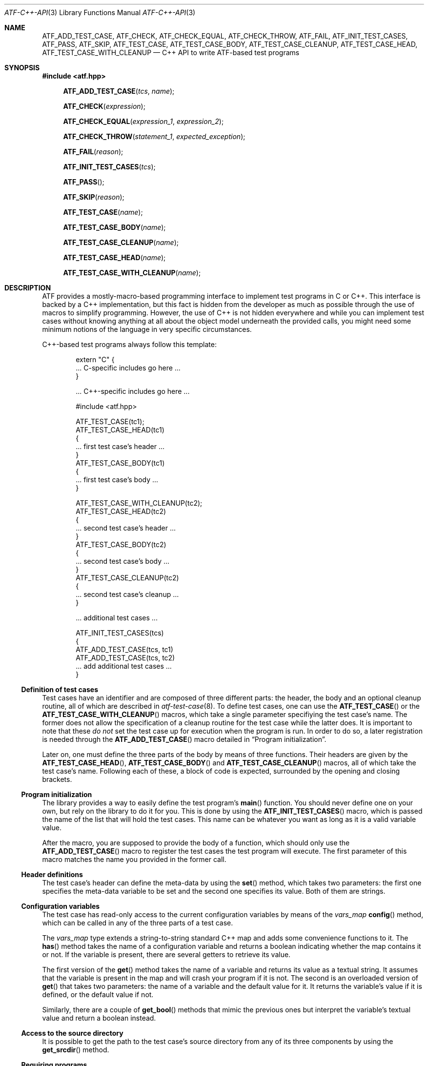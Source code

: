 .\"
.\" Automated Testing Framework (atf)
.\"
.\" Copyright (c) 2008 The NetBSD Foundation, Inc.
.\" All rights reserved.
.\"
.\" Redistribution and use in source and binary forms, with or without
.\" modification, are permitted provided that the following conditions
.\" are met:
.\" 1. Redistributions of source code must retain the above copyright
.\"    notice, this list of conditions and the following disclaimer.
.\" 2. Redistributions in binary form must reproduce the above copyright
.\"    notice, this list of conditions and the following disclaimer in the
.\"    documentation and/or other materials provided with the distribution.
.\" 3. All advertising materials mentioning features or use of this
.\"    software must display the following acknowledgement:
.\"        This product includes software developed by the NetBSD
.\"        Foundation, Inc. and its contributors.
.\" 4. Neither the name of The NetBSD Foundation nor the names of its
.\"    contributors may be used to endorse or promote products derived
.\"    from this software without specific prior written permission.
.\"
.\" THIS SOFTWARE IS PROVIDED BY THE NETBSD FOUNDATION, INC. AND
.\" CONTRIBUTORS ``AS IS'' AND ANY EXPRESS OR IMPLIED WARRANTIES,
.\" INCLUDING, BUT NOT LIMITED TO, THE IMPLIED WARRANTIES OF
.\" MERCHANTABILITY AND FITNESS FOR A PARTICULAR PURPOSE ARE DISCLAIMED.
.\" IN NO EVENT SHALL THE FOUNDATION OR CONTRIBUTORS BE LIABLE FOR ANY
.\" DIRECT, INDIRECT, INCIDENTAL, SPECIAL, EXEMPLARY, OR CONSEQUENTIAL
.\" DAMAGES (INCLUDING, BUT NOT LIMITED TO, PROCUREMENT OF SUBSTITUTE
.\" GOODS OR SERVICES; LOSS OF USE, DATA, OR PROFITS; OR BUSINESS
.\" INTERRUPTION) HOWEVER CAUSED AND ON ANY THEORY OF LIABILITY, WHETHER
.\" IN CONTRACT, STRICT LIABILITY, OR TORT (INCLUDING NEGLIGENCE OR
.\" OTHERWISE) ARISING IN ANY WAY OUT OF THE USE OF THIS SOFTWARE, EVEN
.\" IF ADVISED OF THE POSSIBILITY OF SUCH DAMAGE.
.\"
.Dd January 5, 2008
.Dt ATF-C++-API 3
.Os
.Sh NAME
.Nm ATF_ADD_TEST_CASE ,
.Nm ATF_CHECK ,
.Nm ATF_CHECK_EQUAL ,
.Nm ATF_CHECK_THROW ,
.Nm ATF_FAIL ,
.Nm ATF_INIT_TEST_CASES ,
.Nm ATF_PASS ,
.Nm ATF_SKIP ,
.Nm ATF_TEST_CASE ,
.Nm ATF_TEST_CASE_BODY ,
.Nm ATF_TEST_CASE_CLEANUP ,
.Nm ATF_TEST_CASE_HEAD ,
.Nm ATF_TEST_CASE_WITH_CLEANUP
.Nd C++ API to write ATF-based test programs
.Sh SYNOPSIS
.In atf.hpp
.Fn ATF_ADD_TEST_CASE "tcs" "name"
.Fn ATF_CHECK "expression"
.Fn ATF_CHECK_EQUAL "expression_1" "expression_2"
.Fn ATF_CHECK_THROW "statement_1" "expected_exception"
.Fn ATF_FAIL "reason"
.Fn ATF_INIT_TEST_CASES "tcs"
.Fn ATF_PASS
.Fn ATF_SKIP "reason"
.Fn ATF_TEST_CASE "name"
.Fn ATF_TEST_CASE_BODY "name"
.Fn ATF_TEST_CASE_CLEANUP "name"
.Fn ATF_TEST_CASE_HEAD "name"
.Fn ATF_TEST_CASE_WITH_CLEANUP "name"
.Sh DESCRIPTION
ATF provides a mostly-macro-based programming interface to implement test
programs in C or C++.
This interface is backed by a C++ implementation, but this fact is
hidden from the developer as much as possible through the use of
macros to simplify programming.
However, the use of C++ is not hidden everywhere and while you can
implement test cases without knowing anything at all about the object model
underneath the provided calls, you might need some minimum notions of the
language in very specific circumstances.
.Pp
C++-based test programs always follow this template:
.Bd -literal -offset indent
extern "C" {
.Ns ... C-specific includes go here ...
}

.Ns ... C++-specific includes go here ...

#include <atf.hpp>

ATF_TEST_CASE(tc1);
ATF_TEST_CASE_HEAD(tc1)
{
    ... first test case's header ...
}
ATF_TEST_CASE_BODY(tc1)
{
    ... first test case's body ...
}

ATF_TEST_CASE_WITH_CLEANUP(tc2);
ATF_TEST_CASE_HEAD(tc2)
{
    ... second test case's header ...
}
ATF_TEST_CASE_BODY(tc2)
{
    ... second test case's body ...
}
ATF_TEST_CASE_CLEANUP(tc2)
{
    ... second test case's cleanup ...
}

.Ns ... additional test cases ...

ATF_INIT_TEST_CASES(tcs)
{
    ATF_ADD_TEST_CASE(tcs, tc1)
    ATF_ADD_TEST_CASE(tcs, tc2)
    ... add additional test cases ...
}
.Ed
.Ss Definition of test cases
Test cases have an identifier and are composed of three different parts:
the header, the body and an optional cleanup routine, all of which are
described in
.Xr atf-test-case 8 .
To define test cases, one can use the
.Fn ATF_TEST_CASE
or the
.Fn ATF_TEST_CASE_WITH_CLEANUP
macros, which take a single parameter specifiying the test case's
name.
The former does not allow the specification of a cleanup routine for the
test case while the latter does.
It is important to note that these
.Em do not
set the test case up for execution when the program is run.
In order to do so, a later registration is needed through the
.Fn ATF_ADD_TEST_CASE
macro detailed in
.Sx Program initialization .
.Pp
Later on, one must define the three parts of the body by means of three
functions.
Their headers are given by the
.Fn ATF_TEST_CASE_HEAD ,
.Fn ATF_TEST_CASE_BODY
and
.Fn ATF_TEST_CASE_CLEANUP
macros, all of which take the test case's name.
Following each of these, a block of code is expected, surrounded by the
opening and closing brackets.
.Ss Program initialization
The library provides a way to easily define the test program's
.Fn main
function.
You should never define one on your own, but rely on the
library to do it for you.
This is done by using the
.Fn ATF_INIT_TEST_CASES
macro, which is passed the name of the list that will hold the test cases.
This name can be whatever you want as long as it is a valid variable value.
.Pp
After the macro, you are supposed to provide the body of a function, which
should only use the
.Fn ATF_ADD_TEST_CASE
macro to register the test cases the test program will execute.
The first parameter of this macro matches the name you provided in the
former call.
.Ss Header definitions
The test case's header can define the meta-data by using the
.Fn set
method, which takes two parameters: the first one specifies the
meta-data variable to be set and the second one specifies its value.
Both of them are strings.
.Ss Configuration variables
The test case has read-only access to the current configuration variables
by means of the
.Ft vars_map
.Fn config
method, which can be called in any of the three parts of a test case.
.Pp
The
.Ft vars_map
type extends a string-to-string standard C++ map and adds some convenience
functions to it.
The
.Fn has
method takes the name of a configuration variable and returns a boolean
indicating whether the map contains it or not.
If the variable is present, there are several getters to retrieve its
value.
.Pp
The first version of the
.Fn get
method takes the name of a variable and returns its value as a textual
string.
It assumes that the variable is present in the map and will crash your
program if it is not.
The second is an overloaded version of
.Fn get
that takes two parameters: the name of a variable and the default value for
it.
It returns the variable's value if it is defined, or the default value
if not.
.Pp
Similarly, there are a couple of
.Fn get_bool
methods that mimic the previous ones but interpret the variable's textual
value and return a boolean instead.
.Ss Access to the source directory
It is possible to get the path to the test case's source directory from any
of its three components by using the
.Fn get_srcdir
method.
.Ss Requiring programs
Aside from the
.Va require.progs
meta-data variable available in the header only, one can also check for
additional programs in the test case's body by using the
.Fn require_prog
function, which takes the base name or full path of a single binary.
Relative paths are forbidden.
If it is not found, the test case will be automatically skipped.
.Ss Test case finalization
The test case finalizes either when the body reaches its end, at which
point the test is assumed to have
.Em passed ,
or at any explicit call to
.Fn ATF_PASS ,
.Fn ATF_FAIL
or
.Fn ATF_SKIP .
These three macros terminate the execution of the test case immediately.
The cleanup routine will be processed afterwards in a completely automated
way, regardless of the test case's termination reason.
.Pp
.Fn ATF_PASS
does not take any parameters.
.Fn ATF_FAIL
and
.Fn ATF_SKIP
take a single string that describes why the test case failed or
was skipped, respectively.
It is very important to provide a clear error message in both cases so that
the user can quickly know why the test did not pass.
.Ss Helper macros for common checks
The library provides several macros that are very handy in multiple
situations.
These basically check some condition after executing a given statement or
processing a given expression and, if the condition is not met, they
automatically call
.Fn ATF_FAIL
with an appropriate error message.
.Pp
.Fn ATF_CHECK
takes an expression and raises a failure if it evaluates to false.
.Pp
.Fn ATF_CHECK_EQUAL
takes two expressions and raises a failure if the two do not evaluate to
the same exact value.
.Pp
.Fn ATF_CHECK_THROW
takes a statement and the name of an exception and raises a failure if
the statement did not throw the specified exception.
.Sh EXAMPLES
The following shows a complete test program with a single test case that
validates the addition operator:
.Bd -literal -offset indent
#include <atf.hpp>

ATF_TEST_CASE(addition);
ATF_TEST_CASE_HEAD(addition)
{
    set("descr", "Sample tests for the addition operator");
}
ATF_TEST_CASE_BODY(addition)
{
    ATF_CHECK_EQUAL(0 + 0, 0);
    ATF_CHECK_EQUAL(0 + 1, 1);
    ATF_CHECK_EQUAL(1 + 0, 1);

    ATF_CHECK_EQUAL(1 + 1, 2);

    ATF_CHECK_EQUAL(100 + 200, 300);
}

ATF_INIT_TEST_CASES(tcs)
{
    ATF_ADD_TEST_CASE(tcs, addition);
}
.Ed
.Sh SEE ALSO
.Xr atf-test-program 1 ,
.Xr atf 7 ,
.Xr atf-test-case 8
